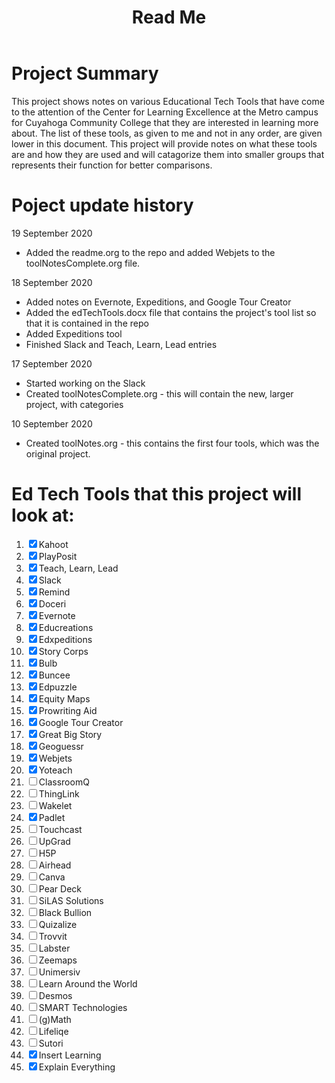 #+TITLE: Read Me

* Project Summary
This project shows notes on various Educational Tech Tools that have come to the attention of the Center for Learning Excellence at the Metro campus for Cuyahoga Community College that they are interested in learning more about. The list of these tools, as given to me and not in any order, are given lower in this document. This project will provide notes on what these tools are and how they are used and will catagorize them into smaller groups that represents their function for better comparisons.
* Poject update history
**** 19 September 2020
- Added the readme.org to the repo and added Webjets to the toolNotesComplete.org file.
**** 18 September 2020
- Added notes on Evernote, Expeditions, and Google Tour Creator
- Added the edTechTools.docx file that contains the project's tool list so that it is contained in the repo
- Added Expeditions tool
- Finished Slack and Teach, Learn, Lead entries
**** 17 September 2020
- Started working on the Slack
- Created toolNotesComplete.org - this will contain the new, larger project, with categories
**** 10 September 2020
- Created toolNotes.org - this contains the first four tools, which was the original project.
* Ed Tech Tools that this project will look at:
1) [X] Kahoot
2) [X] PlayPosit
3) [X] Teach, Learn, Lead
4) [X] Slack
5) [X] Remind
6) [X] Doceri
7) [X] Evernote
8) [X] Educreations
9) [X] Edxpeditions
10) [X] Story Corps
11) [X] Bulb
12) [X] Buncee
13) [X] Edpuzzle
14) [X] Equity Maps
15) [X] Prowriting Aid
16) [X] Google Tour Creator
17) [X] Great Big Story
18) [X] Geoguessr
19) [X] Webjets
20) [X] Yoteach
21) [ ] ClassroomQ
22) [ ] ThingLink
23) [ ] Wakelet
24) [X] Padlet
25) [ ] Touchcast
26) [ ] UpGrad
27) [ ] H5P
28) [ ] Airhead
29) [ ] Canva
30) [ ] Pear Deck
31) [ ] SiLAS Solutions
32) [ ] Black Bullion
33) [ ] Quizalize
34) [ ] Trovvit
35) [ ] Labster
36) [ ] Zeemaps
37) [ ] Unimersiv
38) [ ] Learn Around the World
39) [ ] Desmos
40) [ ] SMART Technologies
41) [ ] (g)Math
42) [ ] Lifeliqe
43) [ ] Sutori
44) [X] Insert Learning
45) [X] Explain Everything
